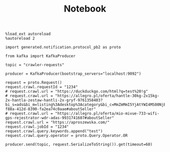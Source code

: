 #+TITLE: Notebook


#+begin_src ipython :session
%load_ext autoreload
%autoreload 2
#+end_src

#+RESULTS:
: # Out[1]:

#+begin_src ipython :session
import generated.notification.protocol_pb2 as proto
#+end_src

#+RESULTS:
: # Out[2]:

#+begin_src ipython :session
from kafka import KafkaProducer

topic = "crawler-requests"

producer = KafkaProducer(bootstrap_servers="localhost:9092")
#+end_src

#+RESULTS:
: # Out[3]:


#+begin_src ipython :session
request = proto.Request()
request.crawl.requestId = "1234"
# request.crawl.url = "https://duckduckgo.com/html?q=test%20!g"
# request.crawl.url = "https://allegro.pl/oferta/hantle-30kg-2x15kg-2x-hantla-zestaw-hantli-2x-gryf-9761358403?bi_s=ads&bi_m=listing%3Adesktop%3Acategory&bi_c=MmZmMmI5YjAtYWI4MS00NjEzLTlmODQtY2VmMmE0NDJlMzRhAA&bi_t=ape&referrer=proxy&emission_unit_id=9e0f322b-f88a-412d-8390-fa2ea74c0aae#aboutSeller"
# request.crawl.url = "https://allegro.pl/oferta/mio-mivue-733-wifi-gps-rejestrator-wdr-adas-9931741607#aboutSeller"
request.crawl.url = "https://aproszewska.com/"
request.crawl.jobId = "1234"
request.crawl.query.keywords.append("test")
request.crawl.query.operator = proto.Query.Operator.OR

producer.send(topic, request.SerializeToString()).get(timeout=60)
#+end_src

#+RESULTS:
: # Out[20]:
: : RecordMetadata(topic='crawler-requests', partition=1, topic_partition=TopicPartition(topic='crawler-requests', partition=1), offset=20, timestamp=1606599658065, checksum=2321119708, serialized_key_size=-1, serialized_value_size=50, serialized_header_size=-1)
